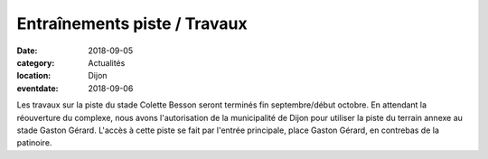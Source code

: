 Entraînements piste / Travaux
=============================

:date: 2018-09-05
:category: Actualités
:location: Dijon
:eventdate: 2018-09-06

Les travaux sur la piste du stade Colette Besson seront terminés fin septembre/début octobre.
En attendant la réouverture du complexe, nous avons l'autorisation de la municipalité de Dijon pour utiliser la piste du terrain annexe au stade Gaston Gérard.
L'accès à cette piste se fait par l'entrée principale, place Gaston Gérard, en contrebas de la patinoire.

